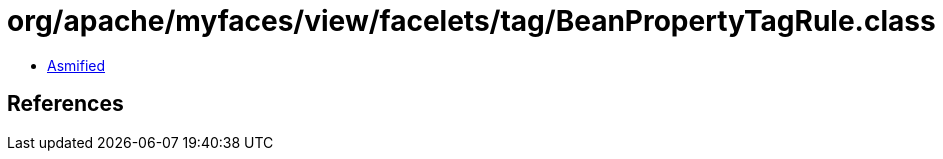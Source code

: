 = org/apache/myfaces/view/facelets/tag/BeanPropertyTagRule.class

 - link:BeanPropertyTagRule-asmified.java[Asmified]

== References

